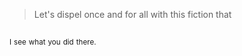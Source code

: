 :PROPERTIES:
:Author: Karinta
:Score: 1
:DateUnix: 1455420056.0
:DateShort: 2016-Feb-14
:END:

#+begin_quote
  Let's dispel once and for all with this fiction that
#+end_quote

** 
   :PROPERTIES:
   :CUSTOM_ID: section
   :END:
^{I} ^{see} ^{what} ^{you} ^{did} ^{there.}